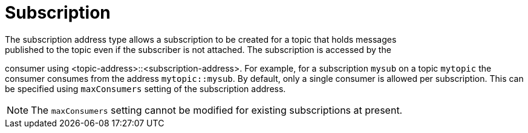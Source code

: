 // Module included in the following assemblies:
//
// assembly-standard-address-types.adoc

[id='con-standard-subscription-{context}']
= Subscription
// !standard.address.subscription.shortDescription:A subscription on a specified topic
// !standard.address.subscription.longDescription:start
The subscription address type allows a subscription to be created for a topic that holds messages
published to the topic even if the subscriber is not attached. The subscription is accessed by the
consumer using <topic-address>::<subscription-address>. For example, for a subscription `mysub` on a
topic `mytopic` the consumer consumes from the address `mytopic::mysub`. By default, only a single
consumer is allowed per subscription. This can be specified using `maxConsumers` setting of
the subscription address.

NOTE: The `maxConsumers` setting cannot be modified for existing subscriptions at present.
// !standard.address.subscription.longDescription:stop

